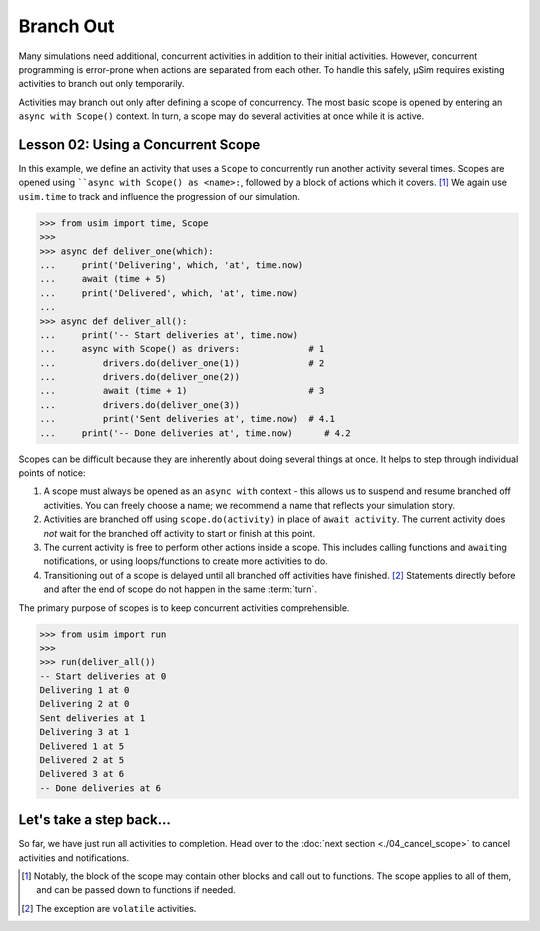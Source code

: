 Branch Out
==========

Many simulations need additional, concurrent activities in addition to their initial activities.
However, concurrent programming is error-prone when actions are separated from each other.
To handle this safely, μSim requires existing activities to branch out only temporarily.

Activities may branch out only after defining a scope of concurrency.
The most basic scope is opened by entering an ``async with Scope()`` context.
In turn, a scope may ``do`` several activities at once while it is active.

.. _tutorial basic scope:

Lesson 02: Using a Concurrent Scope
-----------------------------------

In this example, we define an activity that uses a ``Scope`` to concurrently run another activity several times.
Scopes are opened using ````async with Scope() as <name>:``,
followed by a block of actions which it covers. [#blockscope]_
We again use ``usim.time`` to track and influence the progression of our simulation.

.. code:: python3

    >>> from usim import time, Scope
    >>>
    >>> async def deliver_one(which):
    ...     print('Delivering', which, 'at', time.now)
    ...     await (time + 5)
    ...     print('Delivered', which, 'at', time.now)
    ...
    >>> async def deliver_all():
    ...     print('-- Start deliveries at', time.now)
    ...     async with Scope() as drivers:             # 1
    ...         drivers.do(deliver_one(1))             # 2
    ...         drivers.do(deliver_one(2))
    ...         await (time + 1)                       # 3
    ...         drivers.do(deliver_one(3))
    ...         print('Sent deliveries at', time.now)  # 4.1
    ...     print('-- Done deliveries at', time.now)      # 4.2

Scopes can be difficult because they are inherently about doing several things at once.
It helps to step through individual points of notice:

1. A scope must always be opened as an ``async with`` context - this allows us to suspend and resume
   branched off activities.
   You can freely choose a name; we recommend a name that reflects your simulation story.

2. Activities are branched off using ``scope.do(activity)`` in place of ``await activity``.
   The current activity does *not* wait for the branched off activity to start or finish at this point.

3. The current activity is free to perform other actions inside a scope.
   This includes calling functions and ``await``\ ing notifications,
   or using loops/functions to create more activities to do.

4. Transitioning out of a scope is delayed until all branched off activities have finished. [#volatile]_
   Statements directly before and after the end of scope do not happen in the same :term:`turn`.

The primary purpose of scopes is to keep concurrent activities comprehensible.

.. code:: python3

    >>> from usim import run
    >>>
    >>> run(deliver_all())
    -- Start deliveries at 0
    Delivering 1 at 0
    Delivering 2 at 0
    Sent deliveries at 1
    Delivering 3 at 1
    Delivered 1 at 5
    Delivered 2 at 5
    Delivered 3 at 6
    -- Done deliveries at 6

Let's take a step back...
-------------------------

So far, we have just run all activities to completion.
Head over to the :doc:`next section <./04_cancel_scope>` to cancel activities and notifications.

.. [#blockscope] Notably, the block of the scope may contain other blocks and call out to functions.
                 The scope applies to all of them, and can be passed down to functions if needed.

.. [#volatile] The exception are ``volatile`` activities.
